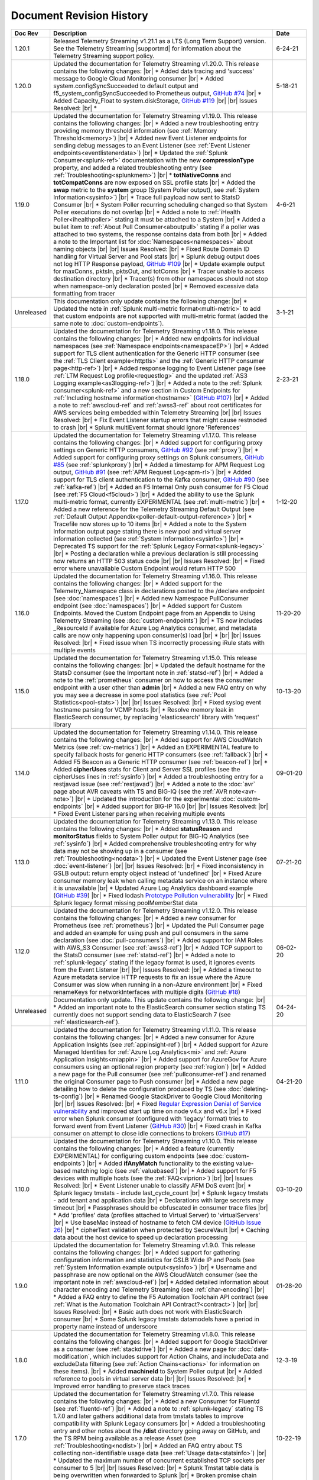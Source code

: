 .. _revision-history:

Document Revision History
=========================

.. list-table::
      :widths: 15 100 15
      :header-rows: 1

      * - Doc Rev
        - Description
        - Date

      * - 1.20.1
        - Released Telemetry Streaming v1.21.1 as a LTS (Long Term Support) version. See the Telemetry Streaming |supportmd| for information about the Telemetry Streaming support policy.
        - 6-24-21

      * - 1.20.0
        - Updated the documentation for Telemetry Streaming v1.20.0. This release contains the following changes: |br| * Added data tracing and 'success' message to Google Cloud Monitoring consumer |br| * Added system.configSyncSucceeded to default output and f5_system_configSyncSucceeded to Prometheus output, `GitHub #74 <https://github.com/F5Networks/f5-telemetry-streaming/issues/74>`_  |br| * Added Capacity_Float to system.diskStorage, `GitHub #119 <https://github.com/F5Networks/f5-telemetry-streaming/issues/119>`_ |br| |br| Issues Resolved: |br| * 
        - 5-18-21

      * - 1.19.0
        - Updated the documentation for Telemetry Streaming v1.19.0. This release contains the following changes: |br| * Added a new troubleshooting entry providing memory threshold information (see :ref:`Memory Threshold<memory>`) |br| * Added new Event Listener endpoints for sending debug messages to an Event Listener (see :ref:`Event Listener endpoints<eventlistenerdata>`) |br| * Updated the :ref:`Splunk Consumer<splunk-ref>` documentation with the new **compressionType** property, and added a related troubleshooting entry (see :ref:`Troubleshooting<splunkmem>`)  |br| * **totNativeConns** and **totCompatConns** are now exposed on SSL profile stats |br| * Added the **swap** metric to the **system** group (System Poller output), see :ref:`System Information<sysinfo>`) |br| * Trace full payload now sent to StatsD Consumer |br| * System Poller recurring scheduling changed so that System Poller executions do not overlap |br| * Added a note to :ref:`iHealth Poller<ihealthpoller>` stating it must be attached to a System |br| * Added a bullet item to :ref:`About Pull Consumer<aboutpull>` stating if a poller was attached to two systems, the response contains data from both |br| * Added a note to the Important  list for :doc:`Namespaces<namespaces>` about naming objects |br| |br| Issues Resolved: |br| * Fixed Route Domain ID handling for Virtual Server and Pool stats |br| * Splunk debug output does not log HTTP Response payload, `GitHub #109 <https://github.com/F5Networks/f5-telemetry-streaming/issues/109>`_ |br| * Update example output for maxConns, pktsIn, pktsOut, and totConns |br| * Tracer unable to access destination directory |br| * Tracer(s) from other namespaces should not stop when namespace-only declaration posted |br| * Removed excessive data formatting from tracer
        - 4-6-21
  
      * - Unreleased
        - This documentation only update contains the following change: |br| * Updated the note in :ref:`Splunk multi-metric format<multi-metric>` to add that custom endpoints are not supported with multi-metric format (added the same note to :doc:`custom-endpoints`).
        - 3-1-21
     
      * - 1.18.0
        - Updated the documentation for Telemetry Streaming v1.18.0. This release contains the following changes: |br| * Added new endpoints for individual namespaces (see :ref:`Namespace endpoints<namespaceEP>`) |br| * Added support for TLS client authentication for the Generic HTTP consumer (see the :ref:`TLS Client example<httptls>` and the :ref:`Generic HTTP consumer page<http-ref>`) |br| * Added response logging to Event Listener page (see :ref:`LTM Request Log profile<requestlog>` and the updated :ref:`AS3 Logging example<as3logging-ref>`)  |br| * Added a note to the :ref:`Splunk consumer<splunk-ref>` and a new section in Custom Endpoints for :ref:`Including hostname information<hostname>`  (`GitHub #107 <https://github.com/F5Networks/f5-telemetry-streaming/issues/107>`_)  |br| * Added a note to :ref:`awscloud-ref` and :ref:`awss3-ref` about root certificates for AWS services being embedded within Telemetry Streaming  |br| |br| Issues Resolved: |br| * Fix Event Listener startup errors that might cause restnoded to crash |br| * Splunk multiEvent format should ignore 'References'
        - 2-23-21

      * - 1.17.0
        - Updated the documentation for Telemetry Streaming v1.17.0. This release contains the following changes: |br| * Added support for configuring proxy settings on Generic HTTP consumers, `GitHub #92 <https://github.com/F5Networks/f5-telemetry-streaming/issues/92>`_ (see :ref:`proxy`) |br| * Added support for configuring proxy settings on Splunk consumers, `GitHub #85 <https://github.com/F5Networks/f5-telemetry-streaming/issues/85>`_ (see :ref:`splunkproxy`) |br| * Added a timestamp for APM Request Log output, `GitHub #91 <https://github.com/F5Networks/f5-telemetry-streaming/issues/91>`_  (see :ref:`APM Request Log<apm-rl>`) |br| * Added support for TLS client authentication to the Kafka consumer, `GitHub #90 <https://github.com/F5Networks/f5-telemetry-streaming/issues/90>`_ (see :ref:`kafka-ref`) |br| * Added an F5 Internal Only push consumer for F5 Cloud (see :ref:`F5 Cloud<f5cloud>`) |br| * Added the ability to use the Splunk multi-metric format, currently EXPERIMENTAL (see :ref:`multi-metric`) |br| * Added a new reference for the Telemetry Streaming Default Output (see :ref:`Default Output Appendix<poller-default-output-reference>`) |br| * Tracefile now stores up to 10 items |br| * Added a note to the System Information output page stating there is new pool and virtual server information collected (see :ref:`System Information<sysinfo>`) |br| * Deprecated TS support for the :ref:`Splunk Legacy Format<splunk-legacy>` |br| * Posting a declaration while a previous declaration is still processing now returns an HTTP 503 status code |br| |br| Issues Resolved: |br| * Fixed error where unavailable Custom Endpoint would return HTTP 500
        - 1-12-20

      * - 1.16.0
        - Updated the documentation for Telemetry Streaming v1.16.0. This release contains the following changes: |br| * Added support for the Telemetry_Namespace class in declarations posted to the /declare endpoint (see :doc:`namespaces`) |br| * Added new Namespace PullConsumer endpoint (see :doc:`namespaces`) |br| * Added support for Custom Endpoints.  Moved the Custom Endpoint page from an Appendix to Using Telemetry Streaming (see :doc:`custom-endpoints`) |br| * TS now includes _ResourceId if available for Azure Log Analytics consumer, and metadata calls are now only happening upon consumer(s) load |br| *  |br| |br| Issues Resolved: |br| * Fixed issue when TS incorrectly processing iRule stats with multiple events
        - 11-20-20

      * - 1.15.0
        - Updated the documentation for Telemetry Streaming v1.15.0. This release contains the following changes: |br| * Updated the default hostname for the StatsD consumer (see the Important note in :ref:`statsd-ref`) |br| * Added a note to the :ref:`prometheus` consumer on how to access the consumer endpoint with a user other than **admin** |br| * Added a new FAQ entry on why you may see a decrease in some pool statistics (see :ref:`Pool Statistics<pool-stats>`)  |br| |br| Issues Resolved: |br| * Fixed syslog event hostname parsing for VCMP hosts |br| * Resolve memory leak in ElasticSearch consumer, by replacing 'elasticsearch' library with 'request' library
        - 10-13-20

      * - 1.14.0
        - Updated the documentation for Telemetry Streaming v1.14.0. This release contains the following changes: |br| * Added support for AWS CloudWatch Metrics (see :ref:`cw-metrics`) |br| * Added an EXPERIMENTAL feature to specify fallback hosts for generic HTTP consumers (see :ref:`fallback`) |br| * Added F5 Beacon as a Generic HTTP consumer (see :ref:`beacon-ref`)  |br| * Added **cipherUses** stats for Client and Server SSL profiles (see the cipherUses lines in :ref:`sysinfo`) |br| * Added a troubleshooting entry for a restjavad issue (see :ref:`restjavad`) |br| * Added a note to the :doc:`avr` page about AVR caveats with TS and BIG-IQ (see the :ref:`AVR note<avr-note>`) |br| * Updated the introduction for the experimental :doc:`custom-endpoints` |br| * Added support for BIG-IP 16.0  |br| |br| Issues Resolved: |br| * Fixed Event Listener parsing when receiving multiple events
        - 09-01-20

      * - 1.13.0
        - Updated the documentation for Telemetry Streaming v1.13.0. This release contains the following changes: |br| * Added **statusReason** and **monitorStatus** fields to System Poller output for BIG-IQ Analytics (see :ref:`sysinfo`) |br| * Added comprehensive troubleshooting entry for why data may not be showing up in a consumer (see :ref:`Troubleshooting<nodata>`) |br| * Updated the Event Listener page (see :doc:`event-listener`) |br| |br| Issues Resolved: |br| * Fixed inconsistency in GSLB output: return empty object instead of 'undefined' |br| * Fixed Azure consumer memory leak when calling metadata service on an instance where it is unavailable |br| * Updated Azure Log Analytics dashboard example (`GitHub #39 <https://github.com/F5Networks/f5-telemetry-streaming/issues/39>`_) |br| * Fixed lodash `Prototype Pollution vulnerability <https://www.npmjs.com/advisories/1523>`_ |br| * Fixed Splunk legacy format missing poolMemberStat data
        - 07-21-20

      * - 1.12.0
        - Updated the documentation for Telemetry Streaming v1.12.0. This release contains the following changes: |br| * Added a new consumer for Prometheus (see :ref:`prometheus`) |br| * Updated the Pull Consumer page and added an example for using push and pull consumers in the same declaration (see :doc:`pull-consumers`) |br| * Added support for IAM Roles with AWS_S3 Consumer (see :ref:`awss3-ref`) |br| * Added TCP support to the StatsD consumer (see :ref:`statsd-ref`) |br| * Added a note to :ref:`splunk-legacy` stating if the legacy format is used, it ignores events from the Event Listener |br| |br| Issues Resolved: |br| * Added a timeout to Azure metadata service HTTP requests to fix an issue where the Azure Consumer was slow when running in a non-Azure environment |br| * Fixed renameKeys for networkInterfaces with multiple digits (`GitHub #18 <https://github.com/F5Networks/f5-telemetry-streaming/issues/18>`_)
        - 06-02-20

      * - Unreleased
        - Documentation only update. This update contains the following change: |br| * Added an important note to the ElasticSearch consumer section stating TS currently does not support sending data to ElasticSearch 7 (see :ref:`elasticsearch-ref`).
        - 04-24-20

      * - 1.11.0
        - Updated the documentation for Telemetry Streaming v1.11.0. This release contains the following changes: |br| * Added a new consumer for Azure Application Insights (see :ref:`appinsight-ref`) |br| * Added support for Azure Managed Identities for :ref:`Azure Log Analytics<mi>` and :ref:`Azure Application Insights<miappin>` |br| * Added support for AzureGov for Azure consumers using an optional region property (see :ref:`region`) |br| * Added a new page for the Pull consumer (see :ref:`pullconsumer-ref`) and renamed the original Consumer page to Push consumer |br| * Added a new page detailing how to delete the configuration produced by TS (see :doc:`deleting-ts-config`) |br| * Renamed Google StackDriver to Google Cloud Monitoring |br| |br| Issues Resolved: |br| * Fixed `Regular Expression Denial of Service vulnerability <https://www.npmjs.com/advisories/1488>`_ and improved start up time on node v4.x and v6.x |br| * Fixed error when Splunk consumer (configured with 'legacy' format) tries to forward event from Event Listener (`GitHub #30 <https://github.com/F5Networks/f5-telemetry-streaming/issues/30>`_) |br| * Fixed crash in Kafka consumer on attempt to close idle connections to brokers (`GitHub #17 <https://github.com/F5Networks/f5-telemetry-streaming/issues/17>`_) 
        - 04-21-20

      * - 1.10.0
        - Updated the documentation for Telemetry Streaming v1.10.0. This release contains the following changes: |br| * Added a feature (currently EXPERIMENTAL) for configuring custom endpoints (see :doc:`custom-endpoints`) |br| * Added **ifAnyMatch** functionality to the existing value-based matching logic (see :ref:`valuebased`) |br| * Added support for F5 devices with multiple hosts (see the :ref:`FAQ<viprion>`)  |br| |br| Issues Resolved: |br| * Event Listener unable to classify AFM DoS event |br| * Splunk legacy tmstats - include last_cycle_count |br| * Splunk legacy tmstats - add tenant and application data |br| * Declarations with large secrets may timeout |br| * Passphrases should be obfuscated in consumer trace files |br| * Add 'profiles' data (profiles attached to Virtual Server) to 'virtualServers' |br| * Use baseMac instead of hostname to fetch CM device (`GitHub Issue 26 <https://github.com/F5Networks/f5-telemetry-streaming/pull/26>`_) |br| * cipherText validation when protected by SecureVault |br| * Caching data about the host device to speed up declaration processing
        - 03-10-20

      * - 1.9.0
        - Updated the documentation for Telemetry Streaming v1.9.0. This release contains the following changes: |br| * Added support for gathering configuration information and statistics for GSLB Wide IP and Pools (see :ref:`System Information example output<sysinfo>`) |br| * Username and passphrase are now optional on the AWS CloudWatch consumer (see the important note in :ref:`awscloud-ref`) |br| * Added detailed information about character encoding and Telemetry Streaming (see :ref:`char-encoding`) |br| * Added a FAQ entry to define the F5 Automation Toolchain API contract (see :ref:`What is the Automation Toolchain API Contract?<contract>`) |br| |br| Issues Resolved: |br| * Basic auth does not work with ElasticSearch consumer |br| * Some Splunk legacy tmstats datamodels have a period in property name instead of underscore
        - 01-28-20

      * - 1.8.0
        - Updated the documentation for Telemetry Streaming v1.8.0. This release contains the following changes: |br| * Added support for Google StackDriver as a consumer (see :ref:`stackdrive`) |br| * Added a new page for :doc:`data-modification`, which includes support for Action Chains, and includeData and excludeData filtering (see :ref:`Action Chains<actions>` for information on these items). |br| * Added **machineId** to System Poller output |br| * Added reference to pools in virtual server data  |br| |br| Issues Resolved: |br| * Improved error handling to preserve stack traces
        - 12-3-19
      
      * - 1.7.0
        - Updated the documentation for Telemetry Streaming v1.7.0. This release contains the following changes: |br| * Added a new Consumer for Fluentd (see :ref:`fluentd-ref`) |br| * Added a note to :ref:`splunk-legacy` stating TS 1.7.0 and later gathers additional data from tmstats tables to improve compatibility with Splunk Legacy consumers |br| * Added a troubleshooting entry and other notes about the **/dist** directory going away on GitHub, and the TS RPM being available as a release Asset (see :ref:`Troubleshooting<nodist>`) |br| * Added an FAQ entry about TS collecting non-identifiable usage data  (see :ref:`Usage data<statsinfo>`) |br| * Updated the maximum number of concurrent established TCP sockets per consumer to 5 |br| |br| Issues Resolved: |br| * Splunk Tmstat table data is being overwritten when forwarded to Splunk |br| * Broken promise chain when loading config file.
        - 10-22-19

      * - 1.6.0
        - Updated the documentation for Telemetry Streaming v1.6.0. This release contains the following changes: |br| * In version 1.6.0 and later, tagging is now an array inside of which you can add tagging objects  (see :ref:`Tag Property <tagproperty>`). |br| * Added the facility parameter for the Splunk Legacy format (see :ref:`splunk-legacy`)  |br| * Added a Schema Reference appendix 
        - 09-10-19

      * - 1.5.0
        - Updated the documentation for Telemetry Streaming v1.5.0. This release contains the following changes: |br| * Added support for Carrier Grade NAT (CGNAT) event logs (see :ref:`cgnat`) |br| * Telemetry Streaming now collects **mask** and **ipProtocol** for virtual servers (see the virtualServers lines of :ref:`System Information Output<sysinfo>` for example output. |br| * Telemetry Streaming now collects the system status information: **devicegroup**, **asm_state**, **last_asm_change**, **apm_state**, **afm_state**, **last_afm_deploy**, **ltm_config_time**, and **gtm_config_time** (see the :ref:`System Information Output<sysinfo>` for example output) |br| * Added iRules support to system poller stats (see the iRules lines of :ref:`System Information Output<sysinfo>` for example output) |br| * Added a :ref:`Troubleshooting entry<certerror>` about a self-signed certificate error.  Also added a related **allowSelfSignedCert** row to the :doc:`advanced-options` table.  |br| |br| Issues Resolved: |br| * Elastic Search Unable to parse and index some messages with previously used keys |br| * Elastic Search event data objects containing consecutive periods will be replaced with a single period |br| * Splunk Host property is null for TS events
        - 07-30-19

      * - 1.4.0
        - Updated the documentation for Telemetry Streaming v1.4.0. This release contains the following changes: |br| * Added a new troubleshooting entry for an error that can occur with the ElasticSearch consumer (see :ref:`Troubleshooting <elkerror>`). |br| * Added the |schemalink| from previous releases to the GitHub repository  |br| * Updated :doc:`validate` to clarify the schema URL to use |br| * Updated the documentation theme and indexes. |br| |br| Issues Resolved: |br| * System Poller throws unhandled exception "socket hang up" on attempt to fetch stats.
        - 06-18-19
      
      * - 1.3.0
        - Updated the documentation for Telemetry Streaming v1.3.0. This release contains the following changes: |br| * TS now exports AVR data. See the :ref:`avr-ref` section for configuration notes. |br| * Added documentation for the tag property. |br| * Added support for Kafka SASL-PLAIN authentication.
        - 04-30-19

      * - 1.2.0
        - Updated the documentation for Telemetry Streaming v1.2.0. This release contains the following changes: |br| * Changed the System Poller class to the Telemetry System class. |br| * Added support for iHealth polling. |br| * Added support for IPsec Tunnel statistics. |br| * Added Event Listener log profile configuration example using a single AS3 declaration. |br| * Updated the Event Listener log profile configuration examples to use non-mgmt-IP-based endpoints. |br| * Updated example output.
        - 04-02-19

      * - 1.1.0
        - Updated the documentation for Telemetry Streaming v1.1.0. This release contains the following changes: |br| * Added reference links for importing the example Azure dashboard to the :ref:`settingupconsumer-ref` section. |br| * Added a section for :ref:`validate`.  |br| * Updated the Kafka example declaration to include binaryTcp as an alternate protocol option. |br| * Added UDP as a protocol for the event listener.  |br| * Added StatsD and generic HTTP as consumers. See the :ref:`settingupconsumer-ref` section for declaration examples. |br| * Added System Log to the :ref:`eventlistener-ref` section.  |br| * Updated GitHub links.
        - 03-05-19  
      
      * - 1.0.0
        - Initial release of Telemetry Streaming documentation.
        - 02-05-19


      * - 0.9.0
        - Initial internal release of Telemetry Streaming documentation.
        - 12-27-18

    



.. |br| raw:: html
   
   <br />

.. |hub| raw:: html

   <a href="https://github.com/F5Networks/f5-telemetry-streaming/issues" target="_blank">GitHub Issues</a>

.. |schemalink| raw:: html

   <a href="https://github.com/F5Networks/f5-telemetry-streaming/tree/master/src/schema" target="_blank">schema files</a>